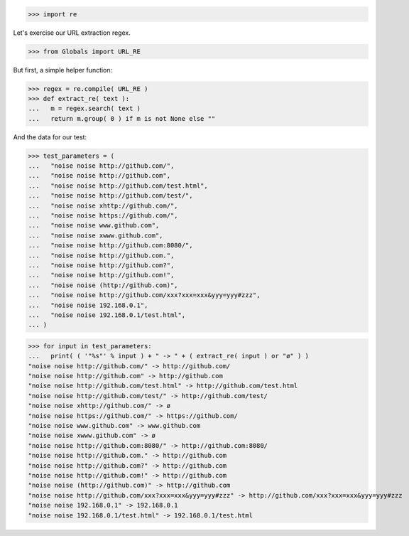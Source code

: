 .. :doctest:

>>> import re

Let's exercise our URL extraction regex.

>>> from Globals import URL_RE

But first, a simple helper function:

>>> regex = re.compile( URL_RE )
>>> def extract_re( text ):
...   m = regex.search( text )
...   return m.group( 0 ) if m is not None else ""

And the data for our test:

>>> test_parameters = (
...   "noise noise http://github.com/",
...   "noise noise http://github.com",
...   "noise noise http://github.com/test.html",
...   "noise noise http://github.com/test/",
...   "noise noise xhttp://github.com/",
...   "noise noise https://github.com/",
...   "noise noise www.github.com",
...   "noise noise xwww.github.com",
...   "noise noise http://github.com:8080/",
...   "noise noise http://github.com.",
...   "noise noise http://github.com?",
...   "noise noise http://github.com!",
...   "noise noise (http://github.com)",
...   "noise noise http://github.com/xxx?xxx=xxx&yyy=yyy#zzz",
...   "noise noise 192.168.0.1",
...   "noise noise 192.168.0.1/test.html",
... )

>>> for input in test_parameters:
...   print( ( '"%s"' % input ) + " -> " + ( extract_re( input ) or "ø" ) )
"noise noise http://github.com/" -> http://github.com/
"noise noise http://github.com" -> http://github.com
"noise noise http://github.com/test.html" -> http://github.com/test.html
"noise noise http://github.com/test/" -> http://github.com/test/
"noise noise xhttp://github.com/" -> ø
"noise noise https://github.com/" -> https://github.com/
"noise noise www.github.com" -> www.github.com
"noise noise xwww.github.com" -> ø
"noise noise http://github.com:8080/" -> http://github.com:8080/
"noise noise http://github.com." -> http://github.com
"noise noise http://github.com?" -> http://github.com
"noise noise http://github.com!" -> http://github.com
"noise noise (http://github.com)" -> http://github.com
"noise noise http://github.com/xxx?xxx=xxx&yyy=yyy#zzz" -> http://github.com/xxx?xxx=xxx&yyy=yyy#zzz
"noise noise 192.168.0.1" -> 192.168.0.1
"noise noise 192.168.0.1/test.html" -> 192.168.0.1/test.html

